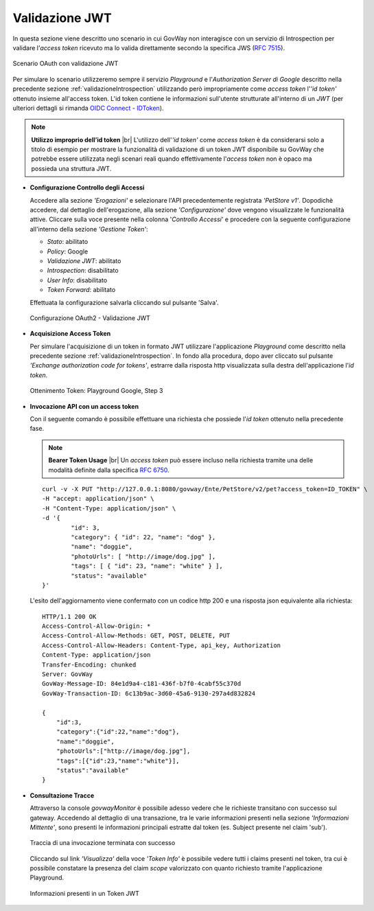 .. |br| raw:: html

    <br/>

.. _quickValidazioneJWT:

Validazione JWT
~~~~~~~~~~~~~~~

In questa sezione viene descritto uno scenario in cui GovWay non
interagisce con un servizio di Introspection per validare l'\ *access
token* ricevuto ma lo valida direttamente secondo la specifica JWS (`RFC
7515 <https://tools.ietf.org/html/rfc7515>`__).

.. figure:: ../_figure_howto/oauth_scenario_jwt.png
    :scale: 80%
    :align: center
    :name: quick_oauthJWT_fig

    Scenario OAuth con validazione JWT

Per simulare lo scenario utilizzeremo sempre il servizio *Playground* e
l'\ *Authorization Server di Google* descritto nella precedente sezione
:ref:`validazioneIntrospection` utilizzando però impropriamente come *access token* l'\ *'id token'*
ottenuto insieme all'access token. L'id token contiene le informazioni
sull'utente strutturate all'interno di un *JWT* (per ulteriori dettagli
si rimanda `OIDC Connect -
IDToken <https://openid.net/specs/openid-connect-core-1_0.html#IDToken>`__).

.. note:: **Utilizzo improprio dell’id token**  
    |br|
    L'utilizzo dell'\ *'id token'* come *access token* è da considerarsi
    solo a titolo di esempio per mostrare la funzionalità di validazione
    di un token JWT disponibile su GovWay che potrebbe essere utilizzata
    negli scenari reali quando effettivamente l'\ *access token* non è
    opaco ma possieda una struttura JWT.

-  **Configurazione Controllo degli Accessi**

   Accedere alla sezione *'Erogazioni'* e selezionare l'API
   precedentemente registrata *'PetStore v1'*. Dopodichè accedere, dal
   dettaglio dell'erogazione, alla sezione *'Configurazione'* dove
   vengono visualizzate le funzionalità attive. Cliccare sulla voce
   presente nella colonna '*Controllo Accessi*\ ' e procedere con la
   seguente configurazione all'interno della sezione *'Gestione Token'*:

   -  *Stato*: abilitato

   -  *Policy*: Google

   -  *Validazione JWT*: abilitato

   -  *Introspection*: disabilitato

   -  *User Info*: disabilitato

   -  *Token Forward*: abilitato

   Effettuata la configurazione salvarla cliccando sul pulsante 'Salva'.

   .. figure:: ../_figure_howto/oauthValidazioneJWTConfig.png
       :scale: 50%
       :align: center
       :name: quick_oauthJWTConfig_fig

       Configurazione OAuth2 - Validazione JWT

-  **Acquisizione Access Token**

   Per simulare l'acquisizione di un token in formato JWT utilizzare
   l'applicazione *Playground* come descritto nella precedente sezione
   :ref:`validazioneIntrospection`. In fondo alla procedura, dopo aver cliccato sul pulsante
   *'Exchange authorization code for tokens'*, estrarre dalla risposta
   http visualizzata sulla destra dell'applicazione l'\ *id token*.

   .. figure:: ../_figure_howto/oauthValidazioneJWTPlaygroundStep3red.png
       :scale: 100%
       :align: center
       :name: quick_oauthJWTPlaygroundStep3_fig

       Ottenimento Token: Playground Google, Step 3

-  **Invocazione API con un access token**

   Con il seguente comando è possibile effettuare una richiesta che
   possiede l'\ *id token* ottenuto nella precedente fase.

   .. note:: **Bearer Token Usage** 
       |br|
       Un *access token* può essere incluso nella richiesta tramite una
       delle modalità definite dalla specifica `RFC
       6750 <https://tools.ietf.org/html/rfc6750>`__.

   ::

       curl -v -X PUT "http://127.0.0.1:8080/govway/Ente/PetStore/v2/pet?access_token=ID_TOKEN" \
       -H "accept: application/json" \
       -H "Content-Type: application/json" \
       -d '{
               "id": 3,
               "category": { "id": 22, "name": "dog" },
               "name": "doggie",
               "photoUrls": [ "http://image/dog.jpg" ],
               "tags": [ { "id": 23, "name": "white" } ],
               "status": "available"
       }'

   L'esito dell'aggiornamento viene confermato con un codice http 200 e
   una risposta json equivalente alla richiesta:

   ::

       HTTP/1.1 200 OK
       Access-Control-Allow-Origin: *
       Access-Control-Allow-Methods: GET, POST, DELETE, PUT
       Access-Control-Allow-Headers: Content-Type, api_key, Authorization
       Content-Type: application/json
       Transfer-Encoding: chunked
       Server: GovWay
       GovWay-Message-ID: 84e1d9a4-c181-436f-b7f0-4cabf55c370d
       GovWay-Transaction-ID: 6c13b9ac-3d60-45a6-9130-297a4d832824

       {
           "id":3,
           "category":{"id":22,"name":"dog"},
           "name":"doggie",
           "photoUrls":["http://image/dog.jpg"],
           "tags":[{"id":23,"name":"white"}],
           "status":"available"
       }

-  **Consultazione Tracce**

   Attraverso la console *govwayMonitor* è possibile adesso vedere che
   le richieste transitano con successo sul gateway. Accedendo al
   dettaglio di una transazione, tra le varie informazioni presenti
   nella sezione *'Informazioni Mittente'*, sono presenti le
   informazioni principali estratte dal token (es. Subject presente nel
   claim 'sub').

   .. figure:: ../_figure_howto/oauthConsultazioneStoricoTransazioniOk_validazioneJWT.png
       :scale: 100%
       :align: center
       :name: quick_oauthStoricoTransazioniOKJWT_fig

       Traccia di una invocazione terminata con successo

   Cliccando sul link *'Visualizza'* della voce *'Token Info'* è possibile vedere tutti i claims presenti nel token, tra cui è possibile constatare la presenza del claim *scope* valorizzato con quanto richiesto tramite l'applicazione Playground.

   .. figure:: ../_figure_howto/oauthConsultazioneStoricoTransazioniOkTokenInfo_validazioneJWT.png
       :scale: 100%
       :align: center
       :name: quick_oauthStoricoTransazioniOKTokenInfoJWT_fig

       Informazioni presenti in un Token JWT
